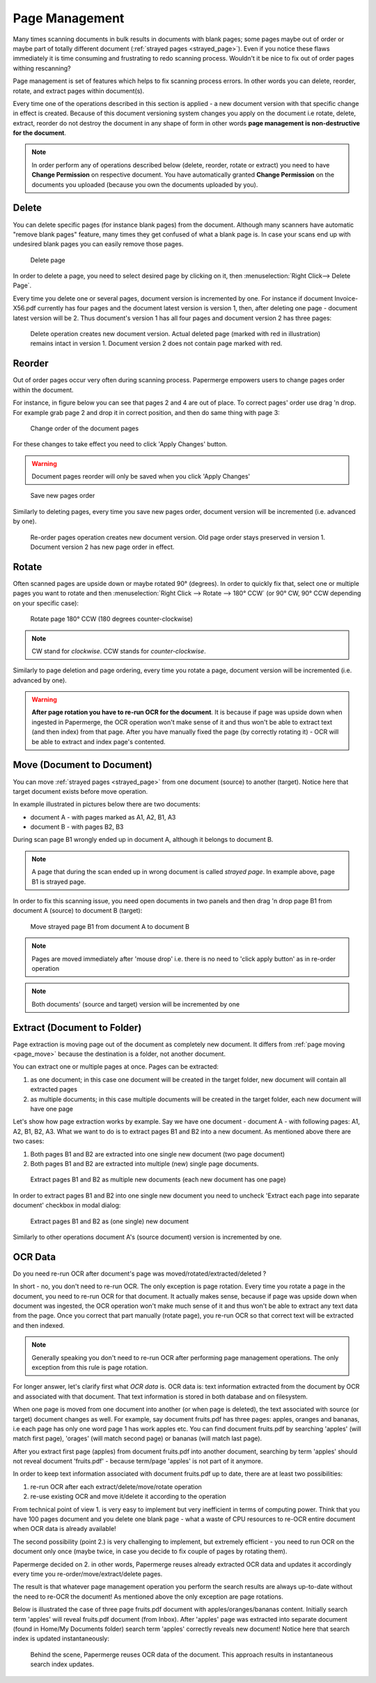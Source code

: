 .. _page_management:

Page Management
===============

Many times scanning documents in bulk results in documents with blank pages;
some pages maybe out of order or maybe part of totally different document (:ref:`strayed pages <strayed_page>`).
Even if you notice these flaws immediately it is time consuming and
frustrating to redo scanning process.
Wouldn't it be nice to fix out of order pages withing rescanning?

Page management is set of features which helps to fix scanning process errors.
In other words you can delete, reorder, rotate, and extract pages within
document(s).

Every time one of the operations described in this section is applied - a new
document version with that specific change in effect is created. Because of
this document versioning system changes you apply on the document i.e rotate,
delete, extract, reorder do not destroy the document in any shape of form in other
words **page management is non-destructive for the document**.

.. note::

    In order perform any of operations described below (delete, reorder,
    rotate or extract) you need to have **Change Permission** on respective
    document. You have automatically granted **Change Permission** on the
    documents you uploaded (because you own the documents uploaded by you).

Delete
------

You can delete specific pages (for instance blank pages) from the document.
Although many scanners have automatic "remove blank pages" feature, many
times they get confused of what a blank page is. In case your scans end up
with undesired blank pages you can easily remove those pages.

.. figure:: ../img/user-manual/page-management/delete-page.png

    Delete page

In order to delete a page, you need to select desired page by clicking on it,
then :menuselection:`Right Click--> Delete Page`.

Every time you delete one or several pages, document version is incremented by
one. For instance if document Invoice-X56.pdf currently has four pages and
the document latest version is version 1, then, after deleting one page -
document latest version will be 2. Thus document's version 1 has all four
pages and document version 2 has three pages:

.. figure:: ../img/user-manual/page-management/delete-page-versioning.svg

    Delete operation creates new document version. Actual deleted page (marked with red in illustration) remains intact in version 1. Document version 2 does not contain
    page marked with red.

Reorder
-------

Out of order pages occur very often during scanning process. Papermerge
empowers users to change pages order within the document.

For instance, in figure below you can see that pages 2 and 4 are out of place.
To correct pages' order use drag 'n drop. For example grab page 2 and drop it
in correct position, and then do same thing with page 3:

.. figure:: ../img/user-manual/page-management/page-ordering-demo.gif

    Change order of the document pages

For these changes to take effect you need to click 'Apply Changes' button.

.. warning::

    Document pages reorder will only be saved when you click 'Apply Changes'

.. figure:: ../img/user-manual/page-management/apply-changes-button.svg

    Save new pages order

Similarly to deleting pages, every time you save new pages order, document
version will be incremented (i.e. advanced by one).

.. figure:: ../img/user-manual/page-management/order-page-versioning.svg

    Re-order pages operation creates new document version. Old page order
    stays preserved in version 1. Document version 2 has new page order in effect.

Rotate
------

Often scanned pages are upside down or maybe rotated 90° (degrees). In order to
quickly fix that, select one or multiple pages you want to rotate and then
:menuselection:`Right Click --> Rotate --> 180° CCW` (or 90°
CW, 90° CCW depending on your specific case):

.. figure:: ../img/user-manual/page-management/rotate-page.png

    Rotate page 180° CCW (180 degrees counter-clockwise)

.. note::

    CW stand for *clockwise*. CCW stands for *counter-clockwise*.


Similarly to page deletion and page ordering, every time you rotate a page,
document version will be incremented (i.e. advanced by one).

.. warning:: **After page rotation you have to re-run OCR for the document**. It
   is because if page was upside down when ingested in Papermerge, the OCR
   operation won't make sense of it and thus won't be able to extract text
   (and then index) from that page. After you have manually fixed the page
   (by correctly rotating it) - OCR will be able to extract and index page's
   contented.

.. _page_move:

Move (Document to Document)
---------------------------

You can move :ref:`strayed pages <strayed_page>` from one document (source) to another (target).
Notice here that target document exists before move operation.

In example illustrated in pictures below there are two documents:

* document A - with pages marked as A1, A2, B1, A3
* document B - with pages B2, B3

During scan page B1 wrongly ended up in document A, although it belongs to document B.

.. note:: A page that during the scan ended up in wrong document is called *strayed page*.
    In example above, page B1 is strayed page.

In order to fix this scanning issue, you need open documents in two panels and
then drag 'n drop page B1 from document A (source) to document B (target):

.. figure:: ../img/user-manual/page-management/move-pages-demo.gif

    Move strayed page B1 from document A to document B


.. note:: Pages are moved immediately after 'mouse drop' i.e. there
    is no need to 'click apply button' as in re-order operation

.. note:: Both documents' (source and target) version will be incremented
    by one

.. _page_extract:

Extract (Document to Folder)
----------------------------

Page extraction is moving page out of the document as completely new document.
It differs from :ref:`page moving <page_move>` because the destination is a
folder, not another document.

You can extract one or multiple pages at once. Pages can be
extracted:

1. as one document; in this case one document will be created in the target folder, new document will contain all extracted pages
2. as multiple documents; in this case multiple documents will be created in the target folder, each new document will have one page

Let's show how page extraction works by example. Say we have one document -
document A - with following pages: A1, A2, B1, B2, A3. What we want to do is
to extract pages B1 and B2 into a new document. As mentioned above there are two
cases:

1. Both pages B1 and B2 are extracted into one single new document (two page document)
2. Both pages B1 and B2 are extracted into multiple (new) single page documents.

.. figure:: ../img/user-manual/page-management/extract-pages-as-multi-doc-demo.gif

    Extract pages B1 and B2 as multiple new documents (each new document has one page)

In order to extract pages B1 and B2 into one single new document you need to uncheck
'Extract each page into separate document' checkbox in modal dialog:

.. figure:: ../img/user-manual/page-management/extract-pages-as-single-doc-demo.gif

    Extract pages B1 and B2 as (one single) new document


Similarly to other operations document A's (source document) version is
incremented by one.

OCR Data
--------

Do you need re-run OCR after document's page was moved/rotated/extracted/deleted ?

In short - no, you don't need to re-run OCR. The only exception is page
rotation. Every time you rotate a page in the document, you need to re-run
OCR for that document. It actually makes sense, because if page was upside
down when document was ingested, the OCR operation won't make much sense of
it and thus won't be able to extract any text data from the page. Once you
correct that part manually (rotate page), you re-run OCR so that correct text
will be extracted and then indexed.

.. note::

    Generally speaking you don't need to re-run OCR after performing
    page management operations. The only exception from this rule
    is page rotation.

For longer answer, let's clarify first what *OCR data* is. OCR data is: text
information extracted from the document by OCR and associated with that
document. That text information is stored in both database and on
filesystem.

When one page is moved from one document into another (or when page is
deleted), the text associated with source (or target) document changes as
well. For example, say document fruits.pdf has three pages: apples, oranges
and bananas, i.e each page has only one word page 1 has work apples etc. You
can find document fruits.pdf by searching 'apples' (will match first
page), 'orages' (will match second page) or bananas (will match last page).

After you extract first page (apples) from document fruits.pdf into another
document, searching by term 'apples' should not reveal
document 'fruits.pdf' - because term/page 'apples' is not part of it anymore.

In order to keep text information associated with document fruits.pdf up to
date, there are at least two possibilities:

1. re-run OCR after each extract/delete/move/rotate operation
2. re-use existing OCR and move it/delete it according to the operation

From technical point of view 1. is very easy to implement but very inefficient
in terms of computing power. Think that you have 100 pages document and you
delete one blank page - what a waste of CPU resources to re-OCR entire
document when OCR data is already available!

The second possibility (point 2.) is very challenging to implement, but
extremely efficient - you need to run OCR on the document only once
(maybe twice, in case you decide to fix couple of pages by rotating them).

Papermerge decided on 2. in other words, Papermerge reuses already extracted
OCR data and updates it accordingly every time you re-order/move/extract/delete pages.

The result is that whatever page management operation you perform the search
results are always up-to-date without the need to re-OCR the document!
As mentioned above the only exception are page rotations.

Below is illustrated the case of three page fruits.pdf document with
apples/oranges/bananas content. Initially search term 'apples' will reveal
fruits.pdf document (from Inbox). After 'apples' page was extracted into
separate document (found in Home/My Documents folder) search term 'apples'
correctly reveals new document! Notice here that search index is updated
instantaneously:


.. figure:: ../img/user-manual/page-management/ocr-data-up-to-date.gif

    Behind the scene, Papermerge reuses OCR data of the document. This approach results in instantaneous search index updates.

